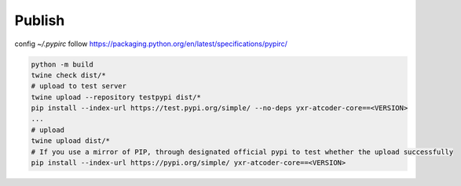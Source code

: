 =======
Publish
=======


config `~/.pypirc` follow https://packaging.python.org/en/latest/specifications/pypirc/

.. code-block::

  python -m build
  twine check dist/*
  # upload to test server
  twine upload --repository testpypi dist/*
  pip install --index-url https://test.pypi.org/simple/ --no-deps yxr-atcoder-core==<VERSION>
  ...
  # upload
  twine upload dist/*
  # If you use a mirror of PIP, through designated official pypi to test whether the upload successfully
  pip install --index-url https://pypi.org/simple/ yxr-atcoder-core==<VERSION>
